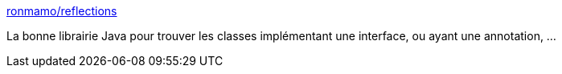 :jbake-type: post
:jbake-status: published
:jbake-title: ronmamo/reflections
:jbake-tags: java,library,classpath,exploration,_mois_janv.,_année_2017
:jbake-date: 2017-01-17
:jbake-depth: ../
:jbake-uri: shaarli/1484633976000.adoc
:jbake-source: https://nicolas-delsaux.hd.free.fr/Shaarli?searchterm=https%3A%2F%2Fgithub.com%2Fronmamo%2Freflections&searchtags=java+library+classpath+exploration+_mois_janv.+_ann%C3%A9e_2017
:jbake-style: shaarli

https://github.com/ronmamo/reflections[ronmamo/reflections]

La bonne librairie Java pour trouver les classes implémentant une interface, ou ayant une annotation, ...

